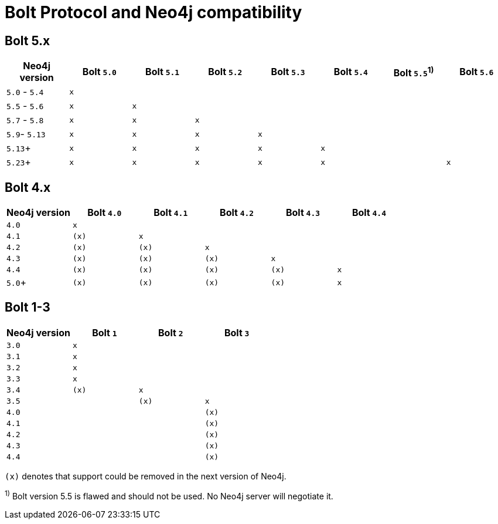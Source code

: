 :description: This section provides an overview of Bolt Protocol and Neo4j compatibility.

= Bolt Protocol and Neo4j compatibility

== Bolt 5.x

[cols="^,^,^,^,^,^,^,^",options="header"]
|===
| Neo4j version
| Bolt `5.0`
| Bolt `5.1`
| Bolt `5.2`
| Bolt `5.3`
| Bolt `5.4`
| Bolt `5.5`^1)^
| Bolt `5.6`



| `5.0` - `5.4`
| `x`
|
|
|
|
|
|

| `5.5` - `5.6`
| `x`
| `x`
|
|
|
|
|

| `5.7` - `5.8`
| `x`
| `x`
| `x`
|
|
|
|

| `5.9`- `5.13`
| `x`
| `x`
| `x`
| `x`
|
|
|

| `5.13`+
| `x`
| `x`
| `x`
| `x`
| `x`
|
|

| `5.23`+
| `x`
| `x`
| `x`
| `x`
| `x`
|
| `x`

|===

== Bolt 4.x

[cols="^,^,^,^,^,^",options="header"]
|===
| Neo4j version
| Bolt `4.0`
| Bolt `4.1`
| Bolt `4.2`
| Bolt `4.3`
| Bolt `4.4`



| `4.0`
| `x`
|
|
|
|

| `4.1`
| `(x)`
| `x`
|
|
|

| `4.2`
| `(x)`
| `(x)`
| `x`
|
|

| `4.3`
| `(x)`
| `(x)`
| `(x)`
| `x`
|

| `4.4`
| `(x)`
| `(x)`
| `(x)`
| `(x)`
| `x`

| `5.0`+
| `(x)`
| `(x)`
| `(x)`
| `(x)`
| `x`

|===


== Bolt 1-3

[cols="^,^,^,^",options="header"]
|===
| Neo4j version
| Bolt `1`
| Bolt `2`
| Bolt `3`



| `3.0`
| `x`
|
|

| `3.1`
| `x`
|
|

| `3.2`
| `x`
|
|

| `3.3`
| `x`
|
|

| `3.4`
| `(x)`
| `x`
|

| `3.5`
|
| `(x)`
| `x`

| `4.0`
|
|
| `(x)`

| `4.1`
|
|
| `(x)`

| `4.2`
|
|
| `(x)`

| `4.3`
|
|
| `(x)`

| `4.4`
|
|
| `(x)`


|===

`(x)` denotes that support could be removed in the next version of Neo4j.

^1)^ Bolt version 5.5 is flawed and should not be used.
No Neo4j server will negotiate it.
